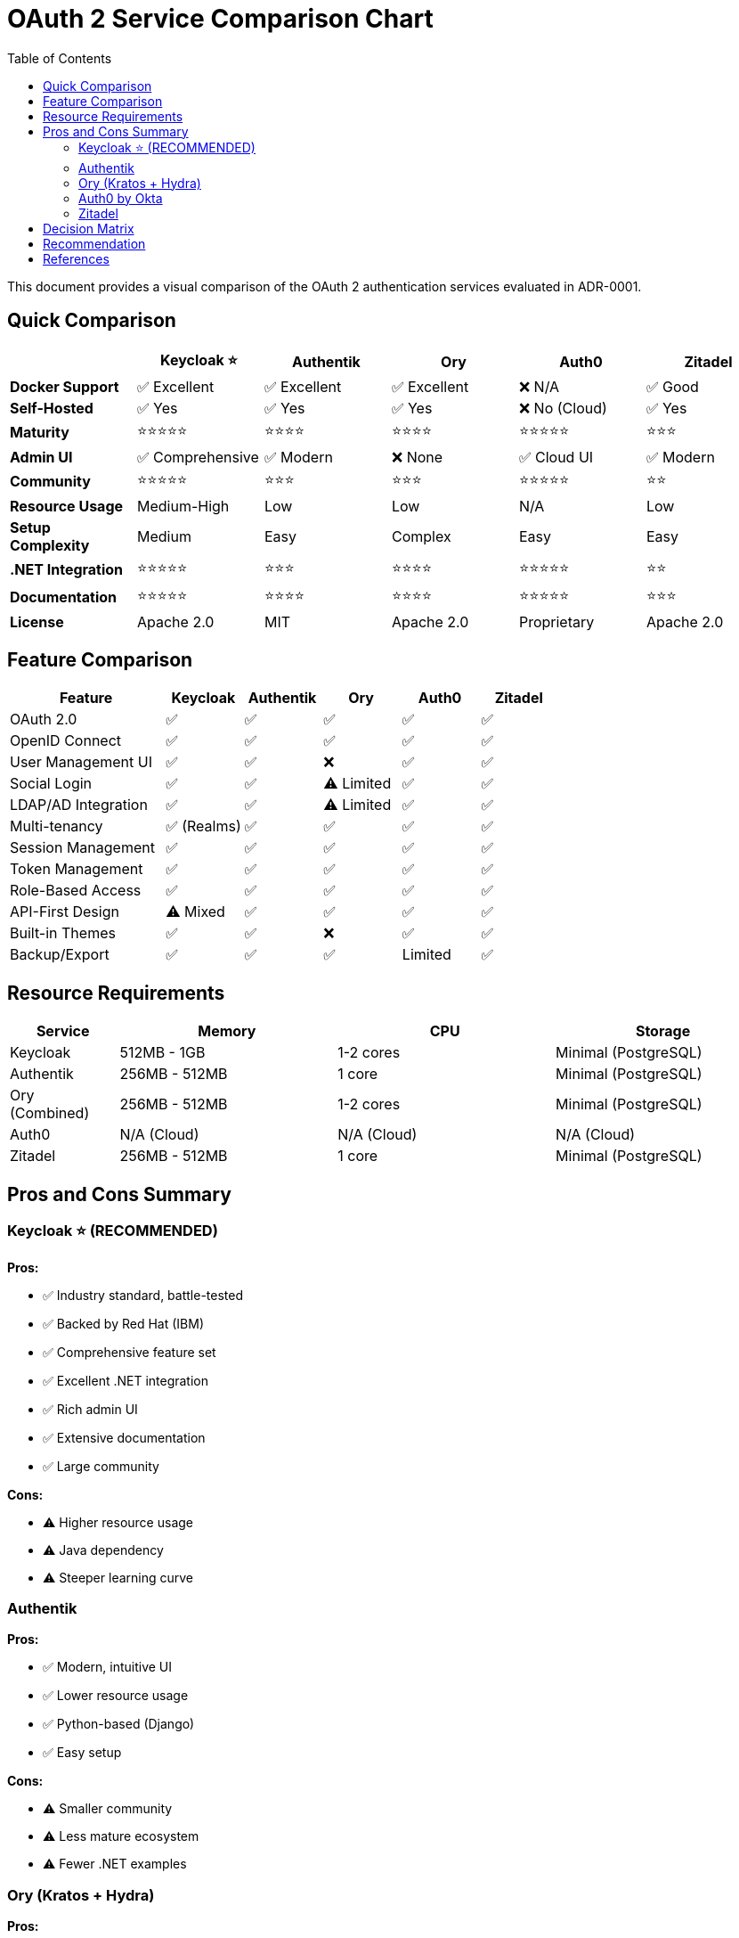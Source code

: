 = OAuth 2 Service Comparison Chart
:toc:

This document provides a visual comparison of the OAuth 2 authentication services evaluated in ADR-0001.

== Quick Comparison

[cols="1,1,1,1,1,1"]
|===
| |Keycloak ⭐ |Authentik |Ory |Auth0 |Zitadel

|*Docker Support*
|✅ Excellent
|✅ Excellent
|✅ Excellent
|❌ N/A
|✅ Good

|*Self-Hosted*
|✅ Yes
|✅ Yes
|✅ Yes
|❌ No (Cloud)
|✅ Yes

|*Maturity*
|⭐⭐⭐⭐⭐
|⭐⭐⭐⭐
|⭐⭐⭐⭐
|⭐⭐⭐⭐⭐
|⭐⭐⭐

|*Admin UI*
|✅ Comprehensive
|✅ Modern
|❌ None
|✅ Cloud UI
|✅ Modern

|*Community*
|⭐⭐⭐⭐⭐
|⭐⭐⭐
|⭐⭐⭐
|⭐⭐⭐⭐⭐
|⭐⭐

|*Resource Usage*
|Medium-High
|Low
|Low
|N/A
|Low

|*Setup Complexity*
|Medium
|Easy
|Complex
|Easy
|Easy

|*.NET Integration*
|⭐⭐⭐⭐⭐
|⭐⭐⭐
|⭐⭐⭐⭐
|⭐⭐⭐⭐⭐
|⭐⭐

|*Documentation*
|⭐⭐⭐⭐⭐
|⭐⭐⭐⭐
|⭐⭐⭐⭐
|⭐⭐⭐⭐⭐
|⭐⭐⭐

|*License*
|Apache 2.0
|MIT
|Apache 2.0
|Proprietary
|Apache 2.0
|===

== Feature Comparison

[cols="2,1,1,1,1,1"]
|===
|Feature |Keycloak |Authentik |Ory |Auth0 |Zitadel

|OAuth 2.0
|✅
|✅
|✅
|✅
|✅

|OpenID Connect
|✅
|✅
|✅
|✅
|✅

|User Management UI
|✅
|✅
|❌
|✅
|✅

|Social Login
|✅
|✅
|⚠️ Limited
|✅
|✅

|LDAP/AD Integration
|✅
|✅
|⚠️ Limited
|✅
|✅

|Multi-tenancy
|✅ (Realms)
|✅
|✅
|✅
|✅

|Session Management
|✅
|✅
|✅
|✅
|✅

|Token Management
|✅
|✅
|✅
|✅
|✅

|Role-Based Access
|✅
|✅
|✅
|✅
|✅

|API-First Design
|⚠️ Mixed
|✅
|✅
|✅
|✅

|Built-in Themes
|✅
|✅
|❌
|✅
|✅

|Backup/Export
|✅
|✅
|✅
|Limited
|✅
|===

== Resource Requirements

[cols="1,2,2,2"]
|===
|Service |Memory |CPU |Storage

|Keycloak
|512MB - 1GB
|1-2 cores
|Minimal (PostgreSQL)

|Authentik
|256MB - 512MB
|1 core
|Minimal (PostgreSQL)

|Ory (Combined)
|256MB - 512MB
|1-2 cores
|Minimal (PostgreSQL)

|Auth0
|N/A (Cloud)
|N/A (Cloud)
|N/A (Cloud)

|Zitadel
|256MB - 512MB
|1 core
|Minimal (PostgreSQL)
|===

== Pros and Cons Summary

=== Keycloak ⭐ (RECOMMENDED)

**Pros:**

* ✅ Industry standard, battle-tested
* ✅ Backed by Red Hat (IBM)
* ✅ Comprehensive feature set
* ✅ Excellent .NET integration
* ✅ Rich admin UI
* ✅ Extensive documentation
* ✅ Large community

**Cons:**

* ⚠️ Higher resource usage
* ⚠️ Java dependency
* ⚠️ Steeper learning curve

=== Authentik

**Pros:**

* ✅ Modern, intuitive UI
* ✅ Lower resource usage
* ✅ Python-based (Django)
* ✅ Easy setup

**Cons:**

* ⚠️ Smaller community
* ⚠️ Less mature ecosystem
* ⚠️ Fewer .NET examples

=== Ory (Kratos + Hydra)

**Pros:**

* ✅ Cloud-native architecture
* ✅ Efficient (Go-based)
* ✅ Flexible, API-first
* ✅ Low resource usage

**Cons:**

* ⚠️ Requires multiple services
* ⚠️ No built-in admin UI
* ⚠️ Complex setup

=== Auth0 by Okta

**Pros:**

* ✅ Enterprise-grade
* ✅ Excellent SDKs
* ✅ No infrastructure management
* ✅ Rich features

**Cons:**

* ❌ Not self-hosted
* ❌ Paid service
* ❌ No Docker deployment
* ❌ Vendor lock-in

=== Zitadel

**Pros:**

* ✅ Modern architecture
* ✅ Efficient (Go-based)
* ✅ Multi-tenancy
* ✅ Low resource usage

**Cons:**

* ⚠️ Smaller community
* ⚠️ Less .NET examples
* ⚠️ Relatively new

== Decision Matrix

[cols="2,1,1,1"]
|===
|Criteria |Weight |Keycloak |Authentik

|Docker Support
|10
|10
|10

|Maturity
|9
|9
|7

|.NET Integration
|9
|9
|6

|Documentation
|8
|9
|7

|Community
|8
|9
|6

|Admin UI
|7
|8
|8

|Resource Usage
|6
|5
|8

|Setup Simplicity
|6
|6
|8

|*Total (Weighted)*
|
|*8.2*
|*7.4*
|===

**Keycloak scores highest** when considering all weighted factors, especially in areas critical for enterprise production use: maturity, .NET integration, and community support.

== Recommendation

**Keycloak** is the recommended choice for Trailmarks because:

1. **Production-Ready**: Battle-tested in enterprise environments
2. **Best .NET Support**: Excellent integration with ASP.NET Core
3. **Complete Solution**: All features needed out-of-the-box
4. **Strong Backing**: Red Hat/IBM support ensures long-term viability
5. **Comprehensive Docs**: Extensive documentation and examples

**Trade-off Accepted**: Higher resource usage (512MB-1GB) is acceptable for the benefits provided.

**Alternative**: If resource constraints are critical, **Authentik** is an excellent lightweight alternative.

== References

See link:0001-oauth2-authentication-service.adoc[ADR-0001] for detailed analysis and implementation plan.
